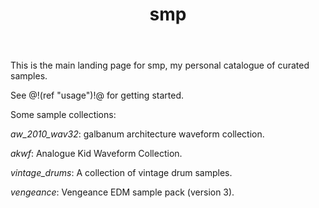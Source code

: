 #+TITLE: smp
This is the main landing page for smp, my personal
catalogue of curated samples.

See @!(ref "usage")!@ for getting started.

Some sample collections:

[[aw_2010_wav32]]: galbanum architecture waveform collection.

[[akwf]]: Analogue Kid Waveform Collection.

[[vintage_drums]]: A collection of vintage drum samples.

[[vengeance]]: Vengeance EDM sample pack (version 3).
